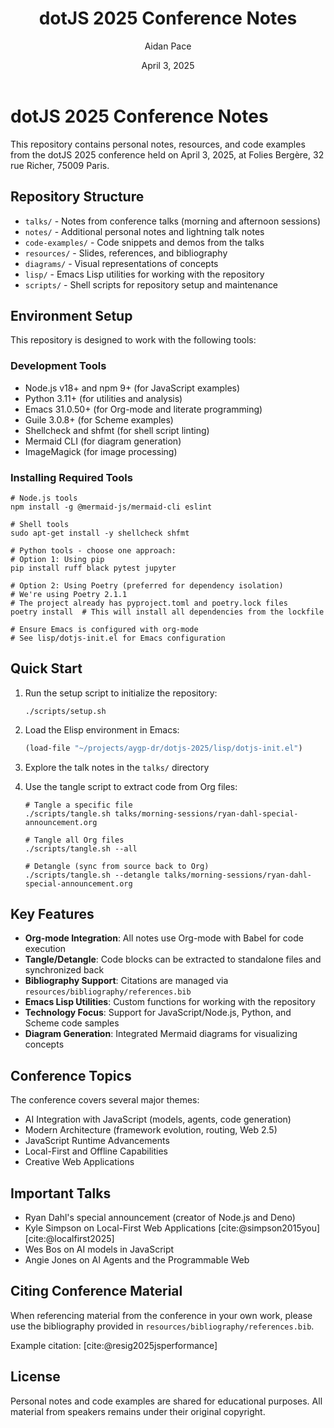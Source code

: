 #+TITLE: dotJS 2025 Conference Notes
#+AUTHOR: Aidan Pace
#+DATE: April 3, 2025
#+PROPERTY: header-args :mkdirp yes
#+OPTIONS: toc:2 num:t
#+CITE_EXPORT: csl

* dotJS 2025 Conference Notes

This repository contains personal notes, resources, and code examples from the dotJS 2025 conference held on April 3, 2025, at Folies Bergère, 32 rue Richer, 75009 Paris.

** Repository Structure

- =talks/= - Notes from conference talks (morning and afternoon sessions)
- =notes/= - Additional personal notes and lightning talk notes
- =code-examples/= - Code snippets and demos from the talks
- =resources/= - Slides, references, and bibliography
- =diagrams/= - Visual representations of concepts
- =lisp/= - Emacs Lisp utilities for working with the repository
- =scripts/= - Shell scripts for repository setup and maintenance

** Environment Setup

This repository is designed to work with the following tools:

*** Development Tools
- Node.js v18+ and npm 9+ (for JavaScript examples)
- Python 3.11+ (for utilities and analysis)
- Emacs 31.0.50+ (for Org-mode and literate programming)
- Guile 3.0.8+ (for Scheme examples)
- Shellcheck and shfmt (for shell script linting)
- Mermaid CLI (for diagram generation)
- ImageMagick (for image processing)

*** Installing Required Tools

#+BEGIN_SRC shell
# Node.js tools
npm install -g @mermaid-js/mermaid-cli eslint

# Shell tools 
sudo apt-get install -y shellcheck shfmt

# Python tools - choose one approach:
# Option 1: Using pip
pip install ruff black pytest jupyter

# Option 2: Using Poetry (preferred for dependency isolation)
# We're using Poetry 2.1.1
# The project already has pyproject.toml and poetry.lock files
poetry install  # This will install all dependencies from the lockfile

# Ensure Emacs is configured with org-mode
# See lisp/dotjs-init.el for Emacs configuration
#+END_SRC

** Quick Start

1. Run the setup script to initialize the repository:
   #+BEGIN_SRC shell
   ./scripts/setup.sh
   #+END_SRC

2. Load the Elisp environment in Emacs:
   #+BEGIN_SRC emacs-lisp
   (load-file "~/projects/aygp-dr/dotjs-2025/lisp/dotjs-init.el")
   #+END_SRC

3. Explore the talk notes in the =talks/= directory

4. Use the tangle script to extract code from Org files:
   #+BEGIN_SRC shell
   # Tangle a specific file
   ./scripts/tangle.sh talks/morning-sessions/ryan-dahl-special-announcement.org
   
   # Tangle all Org files
   ./scripts/tangle.sh --all
   
   # Detangle (sync from source back to Org)
   ./scripts/tangle.sh --detangle talks/morning-sessions/ryan-dahl-special-announcement.org
   #+END_SRC

** Key Features

- *Org-mode Integration*: All notes use Org-mode with Babel for code execution
- *Tangle/Detangle*: Code blocks can be extracted to standalone files and synchronized back
- *Bibliography Support*: Citations are managed via =resources/bibliography/references.bib=
- *Emacs Lisp Utilities*: Custom functions for working with the repository
- *Technology Focus*: Support for JavaScript/Node.js, Python, and Scheme code samples
- *Diagram Generation*: Integrated Mermaid diagrams for visualizing concepts

** Conference Topics

The conference covers several major themes:

- AI Integration with JavaScript (models, agents, code generation)
- Modern Architecture (framework evolution, routing, Web 2.5)
- JavaScript Runtime Advancements
- Local-First and Offline Capabilities
- Creative Web Applications

** Important Talks

- Ryan Dahl's special announcement (creator of Node.js and Deno)
- Kyle Simpson on Local-First Web Applications [cite:@simpson2015you] [cite:@localfirst2025]
- Wes Bos on AI models in JavaScript
- Angie Jones on AI Agents and the Programmable Web

** Citing Conference Material

When referencing material from the conference in your own work, please use the bibliography provided in =resources/bibliography/references.bib=.

Example citation: [cite:@resig2025jsperformance]

** License

Personal notes and code examples are shared for educational purposes. All material from speakers remains under their original copyright.